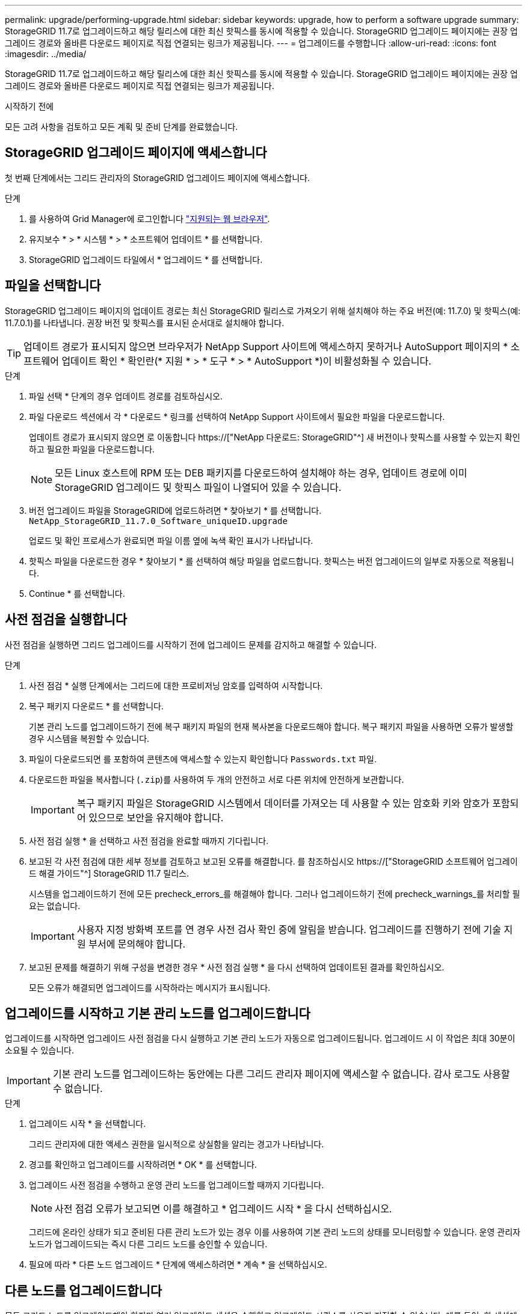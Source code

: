 ---
permalink: upgrade/performing-upgrade.html 
sidebar: sidebar 
keywords: upgrade, how to perform a software upgrade 
summary: StorageGRID 11.7로 업그레이드하고 해당 릴리스에 대한 최신 핫픽스를 동시에 적용할 수 있습니다. StorageGRID 업그레이드 페이지에는 권장 업그레이드 경로와 올바른 다운로드 페이지로 직접 연결되는 링크가 제공됩니다. 
---
= 업그레이드를 수행합니다
:allow-uri-read: 
:icons: font
:imagesdir: ../media/


[role="lead"]
StorageGRID 11.7로 업그레이드하고 해당 릴리스에 대한 최신 핫픽스를 동시에 적용할 수 있습니다. StorageGRID 업그레이드 페이지에는 권장 업그레이드 경로와 올바른 다운로드 페이지로 직접 연결되는 링크가 제공됩니다.

.시작하기 전에
모든 고려 사항을 검토하고 모든 계획 및 준비 단계를 완료했습니다.



== StorageGRID 업그레이드 페이지에 액세스합니다

첫 번째 단계에서는 그리드 관리자의 StorageGRID 업그레이드 페이지에 액세스합니다.

.단계
. 를 사용하여 Grid Manager에 로그인합니다 link:../admin/web-browser-requirements.html["지원되는 웹 브라우저"].
. 유지보수 * > * 시스템 * > * 소프트웨어 업데이트 * 를 선택합니다.
. StorageGRID 업그레이드 타일에서 * 업그레이드 * 를 선택합니다.




== 파일을 선택합니다

StorageGRID 업그레이드 페이지의 업데이트 경로는 최신 StorageGRID 릴리스로 가져오기 위해 설치해야 하는 주요 버전(예: 11.7.0) 및 핫픽스(예: 11.7.0.1)를 나타냅니다. 권장 버전 및 핫픽스를 표시된 순서대로 설치해야 합니다.


TIP: 업데이트 경로가 표시되지 않으면 브라우저가 NetApp Support 사이트에 액세스하지 못하거나 AutoSupport 페이지의 * 소프트웨어 업데이트 확인 * 확인란(* 지원 * > * 도구 * > * AutoSupport *)이 비활성화될 수 있습니다.

.단계
. 파일 선택 * 단계의 경우 업데이트 경로를 검토하십시오.
. 파일 다운로드 섹션에서 각 * 다운로드 * 링크를 선택하여 NetApp Support 사이트에서 필요한 파일을 다운로드합니다.
+
업데이트 경로가 표시되지 않으면 로 이동합니다 https://["NetApp 다운로드: StorageGRID"^] 새 버전이나 핫픽스를 사용할 수 있는지 확인하고 필요한 파일을 다운로드합니다.

+

NOTE: 모든 Linux 호스트에 RPM 또는 DEB 패키지를 다운로드하여 설치해야 하는 경우, 업데이트 경로에 이미 StorageGRID 업그레이드 및 핫픽스 파일이 나열되어 있을 수 있습니다.

. 버전 업그레이드 파일을 StorageGRID에 업로드하려면 * 찾아보기 * 를 선택합니다. `NetApp_StorageGRID_11.7.0_Software_uniqueID.upgrade`
+
업로드 및 확인 프로세스가 완료되면 파일 이름 옆에 녹색 확인 표시가 나타납니다.

. 핫픽스 파일을 다운로드한 경우 * 찾아보기 * 를 선택하여 해당 파일을 업로드합니다. 핫픽스는 버전 업그레이드의 일부로 자동으로 적용됩니다.
. Continue * 를 선택합니다.




== 사전 점검을 실행합니다

사전 점검을 실행하면 그리드 업그레이드를 시작하기 전에 업그레이드 문제를 감지하고 해결할 수 있습니다.

.단계
. 사전 점검 * 실행 단계에서는 그리드에 대한 프로비저닝 암호를 입력하여 시작합니다.
. 복구 패키지 다운로드 * 를 선택합니다.
+
기본 관리 노드를 업그레이드하기 전에 복구 패키지 파일의 현재 복사본을 다운로드해야 합니다. 복구 패키지 파일을 사용하면 오류가 발생할 경우 시스템을 복원할 수 있습니다.

. 파일이 다운로드되면 를 포함하여 콘텐츠에 액세스할 수 있는지 확인합니다 `Passwords.txt` 파일.
. 다운로드한 파일을 복사합니다 (`.zip`)를 사용하여 두 개의 안전하고 서로 다른 위치에 안전하게 보관합니다.
+

IMPORTANT: 복구 패키지 파일은 StorageGRID 시스템에서 데이터를 가져오는 데 사용할 수 있는 암호화 키와 암호가 포함되어 있으므로 보안을 유지해야 합니다.

. 사전 점검 실행 * 을 선택하고 사전 점검을 완료할 때까지 기다립니다.
. 보고된 각 사전 점검에 대한 세부 정보를 검토하고 보고된 오류를 해결합니다. 를 참조하십시오 https://["StorageGRID 소프트웨어 업그레이드 해결 가이드"^] StorageGRID 11.7 릴리스.
+
시스템을 업그레이드하기 전에 모든 precheck_errors_를 해결해야 합니다. 그러나 업그레이드하기 전에 precheck_warnings_를 처리할 필요는 없습니다.

+

IMPORTANT: 사용자 지정 방화벽 포트를 연 경우 사전 검사 확인 중에 알림을 받습니다. 업그레이드를 진행하기 전에 기술 지원 부서에 문의해야 합니다.

. 보고된 문제를 해결하기 위해 구성을 변경한 경우 * 사전 점검 실행 * 을 다시 선택하여 업데이트된 결과를 확인하십시오.
+
모든 오류가 해결되면 업그레이드를 시작하라는 메시지가 표시됩니다.





== 업그레이드를 시작하고 기본 관리 노드를 업그레이드합니다

업그레이드를 시작하면 업그레이드 사전 점검을 다시 실행하고 기본 관리 노드가 자동으로 업그레이드됩니다. 업그레이드 시 이 작업은 최대 30분이 소요될 수 있습니다.


IMPORTANT: 기본 관리 노드를 업그레이드하는 동안에는 다른 그리드 관리자 페이지에 액세스할 수 없습니다. 감사 로그도 사용할 수 없습니다.

.단계
. 업그레이드 시작 * 을 선택합니다.
+
그리드 관리자에 대한 액세스 권한을 일시적으로 상실함을 알리는 경고가 나타납니다.

. 경고를 확인하고 업그레이드를 시작하려면 * OK * 를 선택합니다.
. 업그레이드 사전 점검을 수행하고 운영 관리 노드를 업그레이드할 때까지 기다립니다.
+

NOTE: 사전 점검 오류가 보고되면 이를 해결하고 * 업그레이드 시작 * 을 다시 선택하십시오.

+
그리드에 온라인 상태가 되고 준비된 다른 관리 노드가 있는 경우 이를 사용하여 기본 관리 노드의 상태를 모니터링할 수 있습니다. 운영 관리자 노드가 업그레이드되는 즉시 다른 그리드 노드를 승인할 수 있습니다.

. 필요에 따라 * 다른 노드 업그레이드 * 단계에 액세스하려면 * 계속 * 을 선택하십시오.




== 다른 노드를 업그레이드합니다

모든 그리드 노드를 업그레이드해야 하지만 여러 업그레이드 세션을 수행하고 업그레이드 시퀀스를 사용자 지정할 수 있습니다. 예를 들어, 한 세션에서 사이트 A의 노드를 업그레이드한 다음 이후 세션에서 사이트 B의 노드를 업그레이드할 수 있습니다. 둘 이상의 세션에서 업그레이드를 수행하도록 선택한 경우 모든 노드가 업그레이드될 때까지 새 기능을 사용할 수 없습니다.

노드 업그레이드 순서가 중요한 경우, 노드 또는 노드 그룹을 한 번에 하나씩 승인하고 다음 노드 또는 노드 그룹을 승인하기 전에 각 노드에서 업그레이드가 완료될 때까지 기다리십시오.


IMPORTANT: 그리드 노드에서 업그레이드가 시작되면 해당 노드의 서비스가 중지됩니다. 나중에 그리드 노드가 재부팅됩니다. 노드와 통신하는 클라이언트 애플리케이션의 서비스 중단을 방지하기 위해 노드를 중지 및 재부팅할 준비가 되어 있는지 확실하지 않은 경우 노드에 대한 업그레이드를 승인하지 마십시오. 필요에 따라 유지 보수 기간을 예약하거나 고객에게 알립니다.

.단계
. 다른 노드 업그레이드 * 단계에서는 전체 업그레이드를 위한 시작 시간과 각 주요 업그레이드 작업의 상태를 제공하는 요약을 검토하십시오.
+
** * 업그레이드 서비스 시작 * 은 첫 번째 업그레이드 작업입니다. 이 작업 중에 소프트웨어 파일이 그리드 노드로 배포되고 각 노드에서 업그레이드 서비스가 시작됩니다.
** 업그레이드 서비스 시작 * 작업이 완료되면 * 다른 그리드 노드 업그레이드 * 작업이 시작되고 복구 패키지의 새 복사본을 다운로드하라는 메시지가 표시됩니다.


. 메시지가 표시되면 프로비저닝 암호를 입력하고 복구 패키지의 새 복사본을 다운로드합니다.
+

IMPORTANT: 기본 관리 노드를 업그레이드한 후 복구 패키지 파일의 새 복사본을 다운로드해야 합니다. 복구 패키지 파일을 사용하면 오류가 발생할 경우 시스템을 복원할 수 있습니다.

. 각 노드 유형에 대한 상태 테이블을 검토합니다. 비 기본 관리 노드, 게이트웨이 노드, 스토리지 노드 및 아카이브 노드에 대한 테이블이 있습니다.
+
그리드 노드는 테이블이 처음 나타날 때 다음 단계 중 하나일 수 있습니다.

+
** 업그레이드 포장 풀기
** 다운로드 중입니다
** 승인을 기다리는 중입니다


. [[approval-step]] 업그레이드할 그리드 노드를 선택할 준비가 되었을 때(또는 선택한 노드의 승인을 취소할 필요가 있는 경우) 다음 지침을 따르십시오.
+
[cols="1a,1a"]
|===
| 작업 | 지침 


 a| 
특정 사이트의 모든 노드와 같이 승인할 특정 노드를 검색합니다
 a| 
검색 문자열을 * 검색 * 필드에 입력합니다



 a| 
업그레이드할 모든 노드를 선택합니다
 a| 
Approve all nodes * 를 선택합니다



 a| 
업그레이드할 유형이 동일한 모든 노드(예: 모든 스토리지 노드)를 선택합니다.
 a| 
노드 유형에 대해 * Approve All * (모두 승인) 버튼을 선택합니다

동일한 유형의 노드를 두 개 이상 승인하는 경우 노드는 한 번에 하나씩 업그레이드됩니다.



 a| 
업그레이드할 개별 노드를 선택합니다
 a| 
노드에 대해 * Approve * (승인 *) 버튼을 선택합니다



 a| 
선택한 모든 노드에서 업그레이드를 연기합니다
 a| 
모든 노드 * 승인 취소 를 선택합니다



 a| 
같은 유형의 선택한 모든 노드에서 업그레이드를 연기합니다
 a| 
노드 유형에 대해 * Unap증전 * 버튼을 선택합니다



 a| 
개별 노드의 업그레이드를 연기합니다
 a| 
노드에 대해 * Unap증정하기 * 버튼을 선택합니다

|===
. 승인된 노드가 다음 업그레이드 단계를 진행할 때까지 기다립니다.
+
** 승인되어 업그레이드 대기 중입니다
** 서비스를 중지하는 중입니다
+

NOTE: 스테이지가 * 서비스 중지 * 에 도달하면 노드를 제거할 수 없습니다. Unap증서 * 버튼이 비활성화됩니다.

** 컨테이너를 중지하는 중입니다
** Docker 이미지를 정리하는 중입니다
** 기본 OS 패키지를 업그레이드 중입니다
+

NOTE: 어플라이언스 노드가 이 단계에 도달하면 어플라이언스의 StorageGRID 어플라이언스 설치 프로그램 소프트웨어가 업데이트됩니다. 이러한 자동 프로세스를 통해 StorageGRID 어플라이언스 설치 프로그램 버전이 StorageGRID 소프트웨어 버전과 동기화된 상태로 유지됩니다.

** 재부팅 중입니다
+

IMPORTANT: 펌웨어 및 BIOS를 업그레이드하기 위해 일부 어플라이언스 모델이 여러 번 재부팅될 수 있습니다.

** 재부팅 후 단계 수행
** 서비스를 시작하는 중입니다
** 완료


. 를 반복합니다 <<approval-step,승인 단계>> 모든 그리드 노드가 업그레이드될 때까지 필요한 횟수만큼




== 업그레이드를 완료합니다

모든 그리드 노드가 업그레이드 단계를 완료하면 * 다른 그리드 노드 업그레이드 * 작업이 완료된 것으로 표시됩니다. 나머지 업그레이드 작업은 백그라운드에서 자동으로 수행됩니다.

.단계
. 기능 사용 * 작업이 완료되는 즉시(빠르게 발생) 을 사용할 수 있습니다 link:whats-new.html["새로운 기능"] 업그레이드된 StorageGRID 버전에서.
. 업그레이드 데이터베이스 * 작업 중에 업그레이드 프로세스에서는 각 노드를 검사하여 Cassandra 데이터베이스를 업데이트할 필요가 없는지 확인합니다.
+

NOTE: StorageGRID 11.6에서 11.7로의 업그레이드는 Cassandra 데이터베이스 업그레이드가 필요하지 않지만 Cassandra 서비스는 각 스토리지 노드에서 중지되었다가 다시 시작됩니다. 향후 StorageGRID 기능 릴리즈를 위해 Cassandra 데이터베이스 업데이트 단계를 완료하는 데 며칠이 걸릴 수 있습니다.

. 데이터베이스 업그레이드 * 작업이 완료되면 * 최종 업그레이드 단계 * 가 완료될 때까지 몇 분 정도 기다립니다.
. 최종 업그레이드 단계 * 가 완료되면 업그레이드가 완료됩니다. 첫 번째 단계인 * 파일 선택 * 이 녹색 성공 배너와 함께 다시 표시됩니다.
. 그리드 작업이 정상으로 돌아갔는지 확인합니다.
+
.. 서비스가 정상적으로 작동하고 있으며 예기치 않은 경고가 없는지 확인합니다.
.. StorageGRID 시스템에 대한 클라이언트 연결이 예상대로 작동하고 있는지 확인합니다.



